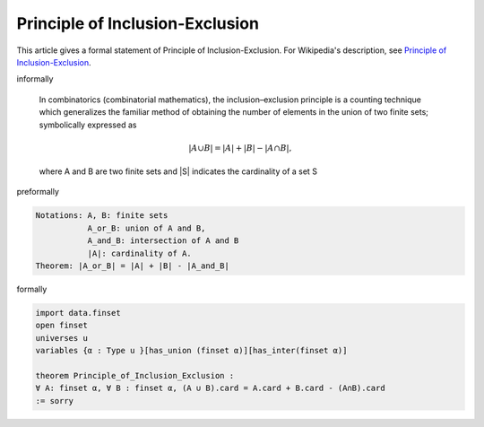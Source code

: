 Principle of Inclusion-Exclusion
--------------------------------

This article gives a formal statement of Principle of Inclusion-Exclusion.  For Wikipedia's
description, see
`Principle of Inclusion-Exclusion <https://en.wikipedia.org/wiki/Inclusion%E2%80%93exclusion_principle>`_.

informally

  In combinatorics (combinatorial mathematics), the inclusion–exclusion principle is a counting technique which generalizes the familiar method of obtaining the number of elements in the union of two finite sets; symbolically expressed as

  .. math::
    {\displaystyle |A\cup B|=|A|+|B|-|A\cap B|,}

  where A and B are two finite sets and |S| indicates the cardinality of a set S 

preformally

.. code-block:: text

  Notations: A, B: finite sets
             A_or_B: union of A and B,
             A_and_B: intersection of A and B
             |A|: cardinality of A.
  Theorem: |A_or_B| = |A| + |B| - |A_and_B|  

formally

.. code-block:: lean

  import data.finset 
  open finset 
  universes u 
  variables {α : Type u }[has_union (finset α)][has_inter(finset α)]

  theorem Principle_of_Inclusion_Exclusion : 
  ∀ A: finset α, ∀ B : finset α, (A ∪ B).card = A.card + B.card - (A∩B).card
  := sorry  


